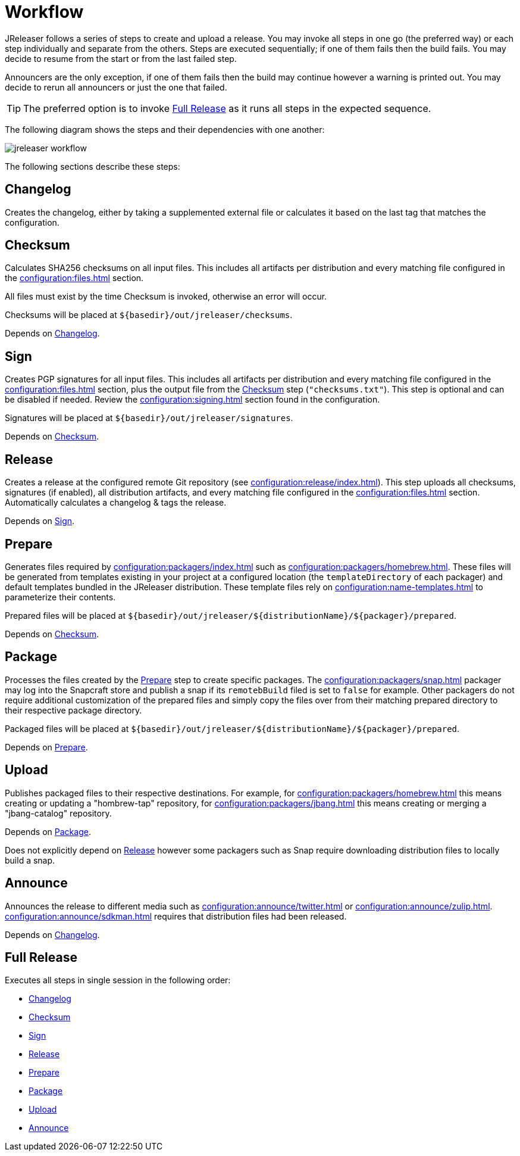 = Workflow

JReleaser follows a series of steps to create and upload a release. You may invoke all steps in one go
(the preferred way) or each step individually and separate from the others. Steps are executed sequentially;
if one of them fails then the build fails. You may decide to resume from the start or from the last failed step.

Announcers are the only exception, if one of them fails then the build may continue however a warning is printed
out. You may decide to rerun all announcers or just the one that failed.

TIP: The preferred option is to invoke <<_full_release>> as it runs all steps in the expected sequence.

The following diagram shows the steps and their dependencies with one another:

image::jreleaser-workflow.png[]

The following sections describe these steps:

== Changelog

Creates the changelog, either by taking a supplemented external file or calculates it based on the last tag that matches
the configuration.

== Checksum

Calculates SHA256 checksums on all input files. This includes all artifacts per distribution and every matching
file configured in the xref:configuration:files.adoc[] section.

All files must exist by the time Checksum is invoked, otherwise an error will occur.

Checksums will be placed at `${basedir}/out/jreleaser/checksums`.

Depends on <<_changelog>>.

== Sign

Creates PGP signatures for all input files. This includes all artifacts per distribution and every matching
file configured in the xref:configuration:files.adoc[] section, plus the output file from the <<_checksum>>
step (`"checksums.txt"`). This step is optional and can be disabled if needed. Review the xref:configuration:signing.adoc[]
section found in the configuration.

Signatures will be placed at `${basedir}/out/jreleaser/signatures`.

Depends on <<_checksum>>.

== Release

Creates a release at the configured remote Git repository (see xref:configuration:release/index.adoc[]). This step uploads
all checksums, signatures (if enabled), all distribution artifacts, and every matching file configured in the
xref:configuration:files.adoc[] section. Automatically calculates a changelog & tags the release.

Depends on <<_sign>>.

== Prepare

Generates files required by xref:configuration:packagers/index.adoc[] such as xref:configuration:packagers/homebrew.adoc[].
These files will be generated from templates existing in your project at a configured location (the `templateDirectory` of
each packager) and default templates bundled in the JReleaser distribution. These template files rely on
xref:configuration:name-templates.adoc[] to parameterize their contents.

Prepared files will be placed at `${basedir}/out/jreleaser/${distributionName}/${packager}/prepared`.

Depends on <<_checksum>>.

== Package

Processes the files created by the <<_prepare>> step to create specific packages. The xref:configuration:packagers/snap.adoc[]
packager may log into the Snapcraft store and publish a snap if its `remotebBuild` filed is set to `false` for example.
Other packagers do not require additional customization of the prepared files and simply copy the files over from their
matching prepared directory to their respective package directory.

Packaged files will be placed at `${basedir}/out/jreleaser/${distributionName}/${packager}/prepared`.

Depends on <<_prepare>>.

== Upload

Publishes packaged files to their respective destinations. For example, for xref:configuration:packagers/homebrew.adoc[]
this means creating or updating a "hombrew-tap" repository, for xref:configuration:packagers/jbang.adoc[] this means
creating or merging a "jbang-catalog" repository.

Depends on <<_package>>.

Does not explicitly depend on <<_release>> however some packagers such as Snap require downloading distribution files
to locally build a snap.

== Announce

Announces the release to different media such as xref:configuration:announce/twitter.adoc[] or
xref:configuration:announce/zulip.adoc[]. xref:configuration:announce/sdkman.adoc[] requires that distribution
files had been released.

Depends on <<_changelog>>.

== Full Release

Executes all steps in single session in the following order:

* <<_changelog>>
* <<_checksum>>
* <<_sign>>
* <<_release>>
* <<_prepare>>
* <<_package>>
* <<_upload>>
* <<_announce>>
